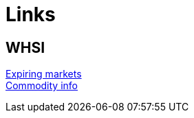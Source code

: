 = Links

== WHSI

link:http://www.whselfinvest.com/nl/expiring_markets.php[Expiring markets] +
link:http://www.whselfinvest.com/nl/CFD_Market_Information_Sheets.php?sheet=3[Commodity info]
